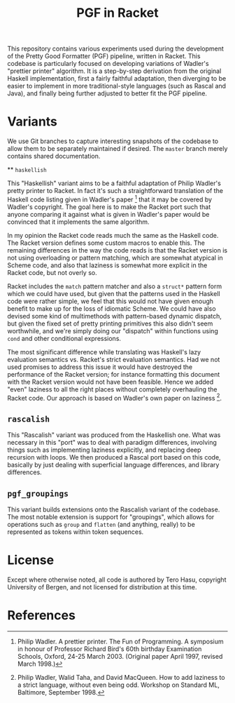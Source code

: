 #+TITLE: PGF in Racket

This repository contains various experiments used during the development of the Pretty Good Formatter (PGF) pipeline, written in Racket. This codebase is particularly focused on developing variations of Wadler's "prettier printer" algorithm. It is a step-by-step derivation from the original Haskell implementation, first a fairly faithful adaptation, then diverging to be easier to implement in more traditional-style languages (such as Rascal and Java), and finally being further adjusted to better fit the PGF pipeline.

* Variants

  We use Git branches to capture interesting snapshots of the codebase to allow them to be separately maintained if desired. The =master= branch merely contains shared documentation.

  ** =haskellish=

  This "Haskellish" variant aims to be a faithful adaptation of Philip Wadler's pretty printer to Racket. In fact it's such a straightforward translation of the Haskell code listing given in Wadler's paper [1] that it may be covered by Wadler's copyright. The goal here is to make the Racket port such that anyone comparing it against what is given in Wadler's paper would be convinced that it implements the same algorithm.

  In my opinion the Racket code reads much the same as the Haskell code. The Racket version defines some custom macros to enable this. The remaining differences in the way the code reads is that the Racket version is not using overloading or pattern matching, which are somewhat atypical in Scheme code, and also that laziness is somewhat more explicit in the Racket code, but not overly so.

  Racket includes the =match= pattern matcher and also a =struct*= pattern form which we could have used, but given that the patterns used in the Haskell code were rather simple, we feel that this would not have given enough benefit to make up for the loss of idiomatic Scheme. We could have also devised some kind of multimethods with pattern-based dynamic dispatch, but given the fixed set of pretty printing primitives this also didn't seem worthwhile, and we're simply doing our "dispatch" within functions using =cond= and other conditional expressions.

  The most significant difference while translating was Haskell's lazy evaluation semantics vs. Racket's strict evaluation semantics. Had we not used promises to address this issue it would have destroyed the performance of the Racket version; for instance formatting this document with the Racket version would not have been feasible. Hence we added "even" laziness to all the right places without completely overhauling the Racket code. Our approach is based on Wadler's own paper on laziness [2].

** =rascalish=

   This "Rascalish" variant was produced from the Haskellish one. What was necessary in this "port" was to deal with paradigm differences, involving things such as implementing laziness explicitly, and replacing deep recursion with loops. We then produced a Rascal port based on this code, basically by just dealing with superficial language differences, and library differences.

** =pgf_groupings=

   This variant builds extensions onto the Rascalish variant of the codebase. The most notable extension is support for "groupings", which allows for operations such as =group= and =flatten= (and anything, really) to be represented as tokens within token sequences.

* License

  Except where otherwise noted, all code is authored by Tero Hasu, copyright University of Bergen, and not licensed for distribution at this time.

* References

[1] Philip Wadler. A prettier printer. The Fun of Programming. A
    symposium in honour of Professor Richard Bird's 60th birthday
    Examination Schools, Oxford, 24-25 March 2003. (Original paper
    April 1997, revised March 1998.)

[2] Philip Wadler, Walid Taha, and David MacQueen. How to add laziness
    to a strict language, without even being odd. Workshop on Standard
    ML, Baltimore, September 1998.
